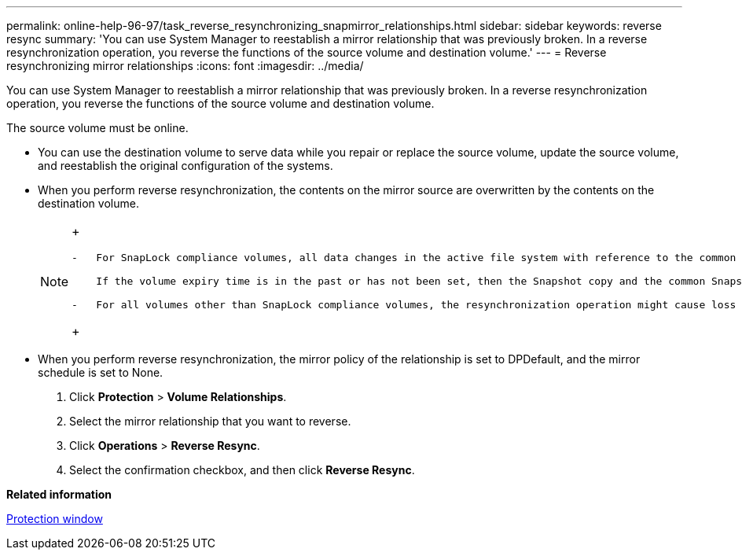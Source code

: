 ---
permalink: online-help-96-97/task_reverse_resynchronizing_snapmirror_relationships.html
sidebar: sidebar
keywords: reverse resync
summary: 'You can use System Manager to reestablish a mirror relationship that was previously broken. In a reverse resynchronization operation, you reverse the functions of the source volume and destination volume.'
---
= Reverse resynchronizing mirror relationships
:icons: font
:imagesdir: ../media/

[.lead]
You can use System Manager to reestablish a mirror relationship that was previously broken. In a reverse resynchronization operation, you reverse the functions of the source volume and destination volume.

The source volume must be online.

* You can use the destination volume to serve data while you repair or replace the source volume, update the source volume, and reestablish the original configuration of the systems.
* When you perform reverse resynchronization, the contents on the mirror source are overwritten by the contents on the destination volume.
+
[NOTE]
====
+
....
-   For SnapLock compliance volumes, all data changes in the active file system with reference to the common Snapshot copy are preserved in a locked Snapshot copy until the expiry time that is set for the current volume.

    If the volume expiry time is in the past or has not been set, then the Snapshot copy and the common Snapshot copy are locked for a duration of 30 days. All of the intermediate Snapshot copies between the common Snapshot copy and the latest locked Snapshot copy are deleted.

-   For all volumes other than SnapLock compliance volumes, the resynchronization operation might cause loss of newer data that is written to the source volume after the base Snapshot copy was created.
....
+
====

* When you perform reverse resynchronization, the mirror policy of the relationship is set to DPDefault, and the mirror schedule is set to None.

. Click *Protection* > *Volume Relationships*.
. Select the mirror relationship that you want to reverse.
. Click *Operations* > *Reverse Resync*.
. Select the confirmation checkbox, and then click *Reverse Resync*.

*Related information*

xref:reference_protection_window.adoc[Protection window]
